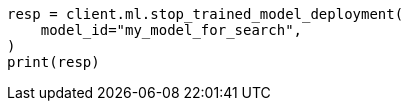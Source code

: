 // This file is autogenerated, DO NOT EDIT
// ml/trained-models/apis/stop-trained-model-deployment.asciidoc:67

[source, python]
----
resp = client.ml.stop_trained_model_deployment(
    model_id="my_model_for_search",
)
print(resp)
----
